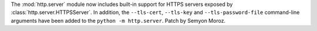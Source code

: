 The :mod:`http.server` module now includes built-in support for HTTPS
servers exposed by :class:`http.server.HTTPSServer`. In addition, the
``--tls-cert``, ``--tls-key`` and ``--tls-password-file`` command-line
arguments have been added to the ``python -m http.server``.
Patch by Semyon Moroz.

